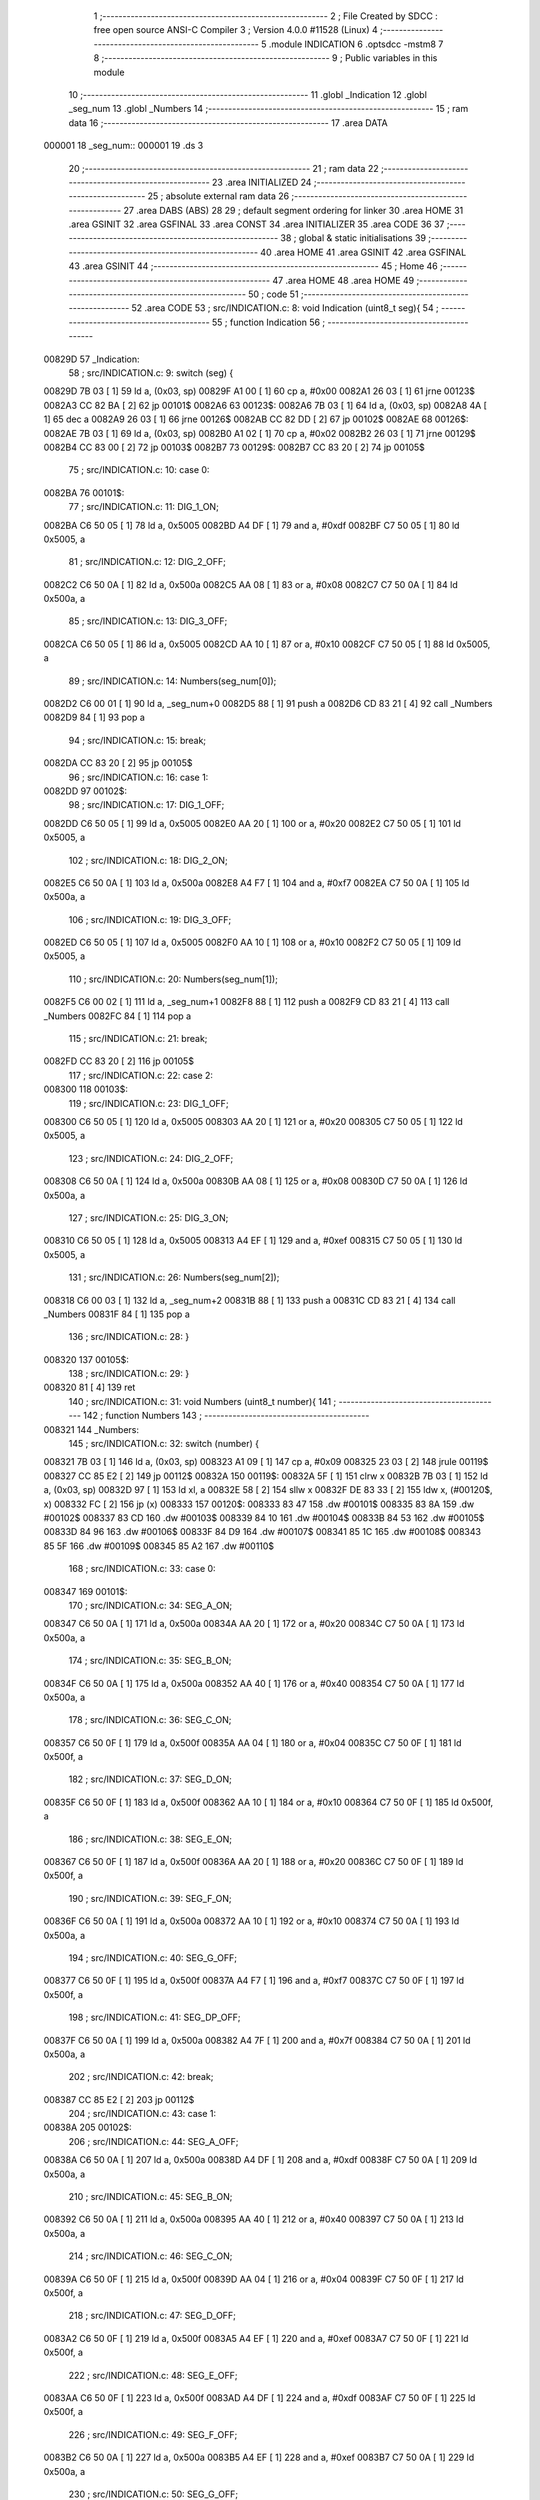                                       1 ;--------------------------------------------------------
                                      2 ; File Created by SDCC : free open source ANSI-C Compiler
                                      3 ; Version 4.0.0 #11528 (Linux)
                                      4 ;--------------------------------------------------------
                                      5 	.module INDICATION
                                      6 	.optsdcc -mstm8
                                      7 	
                                      8 ;--------------------------------------------------------
                                      9 ; Public variables in this module
                                     10 ;--------------------------------------------------------
                                     11 	.globl _Indication
                                     12 	.globl _seg_num
                                     13 	.globl _Numbers
                                     14 ;--------------------------------------------------------
                                     15 ; ram data
                                     16 ;--------------------------------------------------------
                                     17 	.area DATA
      000001                         18 _seg_num::
      000001                         19 	.ds 3
                                     20 ;--------------------------------------------------------
                                     21 ; ram data
                                     22 ;--------------------------------------------------------
                                     23 	.area INITIALIZED
                                     24 ;--------------------------------------------------------
                                     25 ; absolute external ram data
                                     26 ;--------------------------------------------------------
                                     27 	.area DABS (ABS)
                                     28 
                                     29 ; default segment ordering for linker
                                     30 	.area HOME
                                     31 	.area GSINIT
                                     32 	.area GSFINAL
                                     33 	.area CONST
                                     34 	.area INITIALIZER
                                     35 	.area CODE
                                     36 
                                     37 ;--------------------------------------------------------
                                     38 ; global & static initialisations
                                     39 ;--------------------------------------------------------
                                     40 	.area HOME
                                     41 	.area GSINIT
                                     42 	.area GSFINAL
                                     43 	.area GSINIT
                                     44 ;--------------------------------------------------------
                                     45 ; Home
                                     46 ;--------------------------------------------------------
                                     47 	.area HOME
                                     48 	.area HOME
                                     49 ;--------------------------------------------------------
                                     50 ; code
                                     51 ;--------------------------------------------------------
                                     52 	.area CODE
                                     53 ;	src/INDICATION.c: 8: void Indication (uint8_t seg){
                                     54 ;	-----------------------------------------
                                     55 ;	 function Indication
                                     56 ;	-----------------------------------------
      00829D                         57 _Indication:
                                     58 ;	src/INDICATION.c: 9: switch (seg) {
      00829D 7B 03            [ 1]   59 	ld	a, (0x03, sp)
      00829F A1 00            [ 1]   60 	cp	a, #0x00
      0082A1 26 03            [ 1]   61 	jrne	00123$
      0082A3 CC 82 BA         [ 2]   62 	jp	00101$
      0082A6                         63 00123$:
      0082A6 7B 03            [ 1]   64 	ld	a, (0x03, sp)
      0082A8 4A               [ 1]   65 	dec	a
      0082A9 26 03            [ 1]   66 	jrne	00126$
      0082AB CC 82 DD         [ 2]   67 	jp	00102$
      0082AE                         68 00126$:
      0082AE 7B 03            [ 1]   69 	ld	a, (0x03, sp)
      0082B0 A1 02            [ 1]   70 	cp	a, #0x02
      0082B2 26 03            [ 1]   71 	jrne	00129$
      0082B4 CC 83 00         [ 2]   72 	jp	00103$
      0082B7                         73 00129$:
      0082B7 CC 83 20         [ 2]   74 	jp	00105$
                                     75 ;	src/INDICATION.c: 10: case 0:
      0082BA                         76 00101$:
                                     77 ;	src/INDICATION.c: 11: DIG_1_ON;
      0082BA C6 50 05         [ 1]   78 	ld	a, 0x5005
      0082BD A4 DF            [ 1]   79 	and	a, #0xdf
      0082BF C7 50 05         [ 1]   80 	ld	0x5005, a
                                     81 ;	src/INDICATION.c: 12: DIG_2_OFF;
      0082C2 C6 50 0A         [ 1]   82 	ld	a, 0x500a
      0082C5 AA 08            [ 1]   83 	or	a, #0x08
      0082C7 C7 50 0A         [ 1]   84 	ld	0x500a, a
                                     85 ;	src/INDICATION.c: 13: DIG_3_OFF;
      0082CA C6 50 05         [ 1]   86 	ld	a, 0x5005
      0082CD AA 10            [ 1]   87 	or	a, #0x10
      0082CF C7 50 05         [ 1]   88 	ld	0x5005, a
                                     89 ;	src/INDICATION.c: 14: Numbers(seg_num[0]);
      0082D2 C6 00 01         [ 1]   90 	ld	a, _seg_num+0
      0082D5 88               [ 1]   91 	push	a
      0082D6 CD 83 21         [ 4]   92 	call	_Numbers
      0082D9 84               [ 1]   93 	pop	a
                                     94 ;	src/INDICATION.c: 15: break;
      0082DA CC 83 20         [ 2]   95 	jp	00105$
                                     96 ;	src/INDICATION.c: 16: case 1:
      0082DD                         97 00102$:
                                     98 ;	src/INDICATION.c: 17: DIG_1_OFF;
      0082DD C6 50 05         [ 1]   99 	ld	a, 0x5005
      0082E0 AA 20            [ 1]  100 	or	a, #0x20
      0082E2 C7 50 05         [ 1]  101 	ld	0x5005, a
                                    102 ;	src/INDICATION.c: 18: DIG_2_ON;
      0082E5 C6 50 0A         [ 1]  103 	ld	a, 0x500a
      0082E8 A4 F7            [ 1]  104 	and	a, #0xf7
      0082EA C7 50 0A         [ 1]  105 	ld	0x500a, a
                                    106 ;	src/INDICATION.c: 19: DIG_3_OFF;
      0082ED C6 50 05         [ 1]  107 	ld	a, 0x5005
      0082F0 AA 10            [ 1]  108 	or	a, #0x10
      0082F2 C7 50 05         [ 1]  109 	ld	0x5005, a
                                    110 ;	src/INDICATION.c: 20: Numbers(seg_num[1]);
      0082F5 C6 00 02         [ 1]  111 	ld	a, _seg_num+1
      0082F8 88               [ 1]  112 	push	a
      0082F9 CD 83 21         [ 4]  113 	call	_Numbers
      0082FC 84               [ 1]  114 	pop	a
                                    115 ;	src/INDICATION.c: 21: break;
      0082FD CC 83 20         [ 2]  116 	jp	00105$
                                    117 ;	src/INDICATION.c: 22: case 2:
      008300                        118 00103$:
                                    119 ;	src/INDICATION.c: 23: DIG_1_OFF;
      008300 C6 50 05         [ 1]  120 	ld	a, 0x5005
      008303 AA 20            [ 1]  121 	or	a, #0x20
      008305 C7 50 05         [ 1]  122 	ld	0x5005, a
                                    123 ;	src/INDICATION.c: 24: DIG_2_OFF;
      008308 C6 50 0A         [ 1]  124 	ld	a, 0x500a
      00830B AA 08            [ 1]  125 	or	a, #0x08
      00830D C7 50 0A         [ 1]  126 	ld	0x500a, a
                                    127 ;	src/INDICATION.c: 25: DIG_3_ON;
      008310 C6 50 05         [ 1]  128 	ld	a, 0x5005
      008313 A4 EF            [ 1]  129 	and	a, #0xef
      008315 C7 50 05         [ 1]  130 	ld	0x5005, a
                                    131 ;	src/INDICATION.c: 26: Numbers(seg_num[2]);
      008318 C6 00 03         [ 1]  132 	ld	a, _seg_num+2
      00831B 88               [ 1]  133 	push	a
      00831C CD 83 21         [ 4]  134 	call	_Numbers
      00831F 84               [ 1]  135 	pop	a
                                    136 ;	src/INDICATION.c: 28: }
      008320                        137 00105$:
                                    138 ;	src/INDICATION.c: 29: }
      008320 81               [ 4]  139 	ret
                                    140 ;	src/INDICATION.c: 31: void Numbers (uint8_t number){
                                    141 ;	-----------------------------------------
                                    142 ;	 function Numbers
                                    143 ;	-----------------------------------------
      008321                        144 _Numbers:
                                    145 ;	src/INDICATION.c: 32: switch (number) {
      008321 7B 03            [ 1]  146 	ld	a, (0x03, sp)
      008323 A1 09            [ 1]  147 	cp	a, #0x09
      008325 23 03            [ 2]  148 	jrule	00119$
      008327 CC 85 E2         [ 2]  149 	jp	00112$
      00832A                        150 00119$:
      00832A 5F               [ 1]  151 	clrw	x
      00832B 7B 03            [ 1]  152 	ld	a, (0x03, sp)
      00832D 97               [ 1]  153 	ld	xl, a
      00832E 58               [ 2]  154 	sllw	x
      00832F DE 83 33         [ 2]  155 	ldw	x, (#00120$, x)
      008332 FC               [ 2]  156 	jp	(x)
      008333                        157 00120$:
      008333 83 47                  158 	.dw	#00101$
      008335 83 8A                  159 	.dw	#00102$
      008337 83 CD                  160 	.dw	#00103$
      008339 84 10                  161 	.dw	#00104$
      00833B 84 53                  162 	.dw	#00105$
      00833D 84 96                  163 	.dw	#00106$
      00833F 84 D9                  164 	.dw	#00107$
      008341 85 1C                  165 	.dw	#00108$
      008343 85 5F                  166 	.dw	#00109$
      008345 85 A2                  167 	.dw	#00110$
                                    168 ;	src/INDICATION.c: 33: case 0:
      008347                        169 00101$:
                                    170 ;	src/INDICATION.c: 34: SEG_A_ON;
      008347 C6 50 0A         [ 1]  171 	ld	a, 0x500a
      00834A AA 20            [ 1]  172 	or	a, #0x20
      00834C C7 50 0A         [ 1]  173 	ld	0x500a, a
                                    174 ;	src/INDICATION.c: 35: SEG_B_ON;
      00834F C6 50 0A         [ 1]  175 	ld	a, 0x500a
      008352 AA 40            [ 1]  176 	or	a, #0x40
      008354 C7 50 0A         [ 1]  177 	ld	0x500a, a
                                    178 ;	src/INDICATION.c: 36: SEG_C_ON;
      008357 C6 50 0F         [ 1]  179 	ld	a, 0x500f
      00835A AA 04            [ 1]  180 	or	a, #0x04
      00835C C7 50 0F         [ 1]  181 	ld	0x500f, a
                                    182 ;	src/INDICATION.c: 37: SEG_D_ON;
      00835F C6 50 0F         [ 1]  183 	ld	a, 0x500f
      008362 AA 10            [ 1]  184 	or	a, #0x10
      008364 C7 50 0F         [ 1]  185 	ld	0x500f, a
                                    186 ;	src/INDICATION.c: 38: SEG_E_ON;
      008367 C6 50 0F         [ 1]  187 	ld	a, 0x500f
      00836A AA 20            [ 1]  188 	or	a, #0x20
      00836C C7 50 0F         [ 1]  189 	ld	0x500f, a
                                    190 ;	src/INDICATION.c: 39: SEG_F_ON;
      00836F C6 50 0A         [ 1]  191 	ld	a, 0x500a
      008372 AA 10            [ 1]  192 	or	a, #0x10
      008374 C7 50 0A         [ 1]  193 	ld	0x500a, a
                                    194 ;	src/INDICATION.c: 40: SEG_G_OFF;
      008377 C6 50 0F         [ 1]  195 	ld	a, 0x500f
      00837A A4 F7            [ 1]  196 	and	a, #0xf7
      00837C C7 50 0F         [ 1]  197 	ld	0x500f, a
                                    198 ;	src/INDICATION.c: 41: SEG_DP_OFF;
      00837F C6 50 0A         [ 1]  199 	ld	a, 0x500a
      008382 A4 7F            [ 1]  200 	and	a, #0x7f
      008384 C7 50 0A         [ 1]  201 	ld	0x500a, a
                                    202 ;	src/INDICATION.c: 42: break;
      008387 CC 85 E2         [ 2]  203 	jp	00112$
                                    204 ;	src/INDICATION.c: 43: case 1:
      00838A                        205 00102$:
                                    206 ;	src/INDICATION.c: 44: SEG_A_OFF;
      00838A C6 50 0A         [ 1]  207 	ld	a, 0x500a
      00838D A4 DF            [ 1]  208 	and	a, #0xdf
      00838F C7 50 0A         [ 1]  209 	ld	0x500a, a
                                    210 ;	src/INDICATION.c: 45: SEG_B_ON;
      008392 C6 50 0A         [ 1]  211 	ld	a, 0x500a
      008395 AA 40            [ 1]  212 	or	a, #0x40
      008397 C7 50 0A         [ 1]  213 	ld	0x500a, a
                                    214 ;	src/INDICATION.c: 46: SEG_C_ON;
      00839A C6 50 0F         [ 1]  215 	ld	a, 0x500f
      00839D AA 04            [ 1]  216 	or	a, #0x04
      00839F C7 50 0F         [ 1]  217 	ld	0x500f, a
                                    218 ;	src/INDICATION.c: 47: SEG_D_OFF;
      0083A2 C6 50 0F         [ 1]  219 	ld	a, 0x500f
      0083A5 A4 EF            [ 1]  220 	and	a, #0xef
      0083A7 C7 50 0F         [ 1]  221 	ld	0x500f, a
                                    222 ;	src/INDICATION.c: 48: SEG_E_OFF;
      0083AA C6 50 0F         [ 1]  223 	ld	a, 0x500f
      0083AD A4 DF            [ 1]  224 	and	a, #0xdf
      0083AF C7 50 0F         [ 1]  225 	ld	0x500f, a
                                    226 ;	src/INDICATION.c: 49: SEG_F_OFF;
      0083B2 C6 50 0A         [ 1]  227 	ld	a, 0x500a
      0083B5 A4 EF            [ 1]  228 	and	a, #0xef
      0083B7 C7 50 0A         [ 1]  229 	ld	0x500a, a
                                    230 ;	src/INDICATION.c: 50: SEG_G_OFF;
      0083BA C6 50 0F         [ 1]  231 	ld	a, 0x500f
      0083BD A4 F7            [ 1]  232 	and	a, #0xf7
      0083BF C7 50 0F         [ 1]  233 	ld	0x500f, a
                                    234 ;	src/INDICATION.c: 51: SEG_DP_OFF;
      0083C2 C6 50 0A         [ 1]  235 	ld	a, 0x500a
      0083C5 A4 7F            [ 1]  236 	and	a, #0x7f
      0083C7 C7 50 0A         [ 1]  237 	ld	0x500a, a
                                    238 ;	src/INDICATION.c: 52: break;
      0083CA CC 85 E2         [ 2]  239 	jp	00112$
                                    240 ;	src/INDICATION.c: 53: case 2:
      0083CD                        241 00103$:
                                    242 ;	src/INDICATION.c: 54: SEG_A_ON;
      0083CD C6 50 0A         [ 1]  243 	ld	a, 0x500a
      0083D0 AA 20            [ 1]  244 	or	a, #0x20
      0083D2 C7 50 0A         [ 1]  245 	ld	0x500a, a
                                    246 ;	src/INDICATION.c: 55: SEG_B_ON;
      0083D5 C6 50 0A         [ 1]  247 	ld	a, 0x500a
      0083D8 AA 40            [ 1]  248 	or	a, #0x40
      0083DA C7 50 0A         [ 1]  249 	ld	0x500a, a
                                    250 ;	src/INDICATION.c: 56: SEG_C_OFF;
      0083DD C6 50 0F         [ 1]  251 	ld	a, 0x500f
      0083E0 A4 FB            [ 1]  252 	and	a, #0xfb
      0083E2 C7 50 0F         [ 1]  253 	ld	0x500f, a
                                    254 ;	src/INDICATION.c: 57: SEG_D_ON;
      0083E5 C6 50 0F         [ 1]  255 	ld	a, 0x500f
      0083E8 AA 10            [ 1]  256 	or	a, #0x10
      0083EA C7 50 0F         [ 1]  257 	ld	0x500f, a
                                    258 ;	src/INDICATION.c: 58: SEG_E_ON;
      0083ED C6 50 0F         [ 1]  259 	ld	a, 0x500f
      0083F0 AA 20            [ 1]  260 	or	a, #0x20
      0083F2 C7 50 0F         [ 1]  261 	ld	0x500f, a
                                    262 ;	src/INDICATION.c: 59: SEG_F_OFF;
      0083F5 C6 50 0A         [ 1]  263 	ld	a, 0x500a
      0083F8 A4 EF            [ 1]  264 	and	a, #0xef
      0083FA C7 50 0A         [ 1]  265 	ld	0x500a, a
                                    266 ;	src/INDICATION.c: 60: SEG_G_ON;
      0083FD C6 50 0F         [ 1]  267 	ld	a, 0x500f
      008400 AA 08            [ 1]  268 	or	a, #0x08
      008402 C7 50 0F         [ 1]  269 	ld	0x500f, a
                                    270 ;	src/INDICATION.c: 61: SEG_DP_OFF;
      008405 C6 50 0A         [ 1]  271 	ld	a, 0x500a
      008408 A4 7F            [ 1]  272 	and	a, #0x7f
      00840A C7 50 0A         [ 1]  273 	ld	0x500a, a
                                    274 ;	src/INDICATION.c: 62: break;
      00840D CC 85 E2         [ 2]  275 	jp	00112$
                                    276 ;	src/INDICATION.c: 63: case 3:
      008410                        277 00104$:
                                    278 ;	src/INDICATION.c: 64: SEG_A_ON;
      008410 C6 50 0A         [ 1]  279 	ld	a, 0x500a
      008413 AA 20            [ 1]  280 	or	a, #0x20
      008415 C7 50 0A         [ 1]  281 	ld	0x500a, a
                                    282 ;	src/INDICATION.c: 65: SEG_B_ON;
      008418 C6 50 0A         [ 1]  283 	ld	a, 0x500a
      00841B AA 40            [ 1]  284 	or	a, #0x40
      00841D C7 50 0A         [ 1]  285 	ld	0x500a, a
                                    286 ;	src/INDICATION.c: 66: SEG_C_ON;
      008420 C6 50 0F         [ 1]  287 	ld	a, 0x500f
      008423 AA 04            [ 1]  288 	or	a, #0x04
      008425 C7 50 0F         [ 1]  289 	ld	0x500f, a
                                    290 ;	src/INDICATION.c: 67: SEG_D_ON;
      008428 C6 50 0F         [ 1]  291 	ld	a, 0x500f
      00842B AA 10            [ 1]  292 	or	a, #0x10
      00842D C7 50 0F         [ 1]  293 	ld	0x500f, a
                                    294 ;	src/INDICATION.c: 68: SEG_E_OFF;
      008430 C6 50 0F         [ 1]  295 	ld	a, 0x500f
      008433 A4 DF            [ 1]  296 	and	a, #0xdf
      008435 C7 50 0F         [ 1]  297 	ld	0x500f, a
                                    298 ;	src/INDICATION.c: 69: SEG_F_OFF;
      008438 C6 50 0A         [ 1]  299 	ld	a, 0x500a
      00843B A4 EF            [ 1]  300 	and	a, #0xef
      00843D C7 50 0A         [ 1]  301 	ld	0x500a, a
                                    302 ;	src/INDICATION.c: 70: SEG_G_ON;
      008440 C6 50 0F         [ 1]  303 	ld	a, 0x500f
      008443 AA 08            [ 1]  304 	or	a, #0x08
      008445 C7 50 0F         [ 1]  305 	ld	0x500f, a
                                    306 ;	src/INDICATION.c: 71: SEG_DP_OFF;
      008448 C6 50 0A         [ 1]  307 	ld	a, 0x500a
      00844B A4 7F            [ 1]  308 	and	a, #0x7f
      00844D C7 50 0A         [ 1]  309 	ld	0x500a, a
                                    310 ;	src/INDICATION.c: 72: break;
      008450 CC 85 E2         [ 2]  311 	jp	00112$
                                    312 ;	src/INDICATION.c: 73: case 4:
      008453                        313 00105$:
                                    314 ;	src/INDICATION.c: 74: SEG_A_OFF;
      008453 C6 50 0A         [ 1]  315 	ld	a, 0x500a
      008456 A4 DF            [ 1]  316 	and	a, #0xdf
      008458 C7 50 0A         [ 1]  317 	ld	0x500a, a
                                    318 ;	src/INDICATION.c: 75: SEG_B_ON;
      00845B C6 50 0A         [ 1]  319 	ld	a, 0x500a
      00845E AA 40            [ 1]  320 	or	a, #0x40
      008460 C7 50 0A         [ 1]  321 	ld	0x500a, a
                                    322 ;	src/INDICATION.c: 76: SEG_C_ON;
      008463 C6 50 0F         [ 1]  323 	ld	a, 0x500f
      008466 AA 04            [ 1]  324 	or	a, #0x04
      008468 C7 50 0F         [ 1]  325 	ld	0x500f, a
                                    326 ;	src/INDICATION.c: 77: SEG_D_OFF;
      00846B C6 50 0F         [ 1]  327 	ld	a, 0x500f
      00846E A4 EF            [ 1]  328 	and	a, #0xef
      008470 C7 50 0F         [ 1]  329 	ld	0x500f, a
                                    330 ;	src/INDICATION.c: 78: SEG_E_OFF;
      008473 C6 50 0F         [ 1]  331 	ld	a, 0x500f
      008476 A4 DF            [ 1]  332 	and	a, #0xdf
      008478 C7 50 0F         [ 1]  333 	ld	0x500f, a
                                    334 ;	src/INDICATION.c: 79: SEG_F_ON;
      00847B C6 50 0A         [ 1]  335 	ld	a, 0x500a
      00847E AA 10            [ 1]  336 	or	a, #0x10
      008480 C7 50 0A         [ 1]  337 	ld	0x500a, a
                                    338 ;	src/INDICATION.c: 80: SEG_G_ON;
      008483 C6 50 0F         [ 1]  339 	ld	a, 0x500f
      008486 AA 08            [ 1]  340 	or	a, #0x08
      008488 C7 50 0F         [ 1]  341 	ld	0x500f, a
                                    342 ;	src/INDICATION.c: 81: SEG_DP_OFF;
      00848B C6 50 0A         [ 1]  343 	ld	a, 0x500a
      00848E A4 7F            [ 1]  344 	and	a, #0x7f
      008490 C7 50 0A         [ 1]  345 	ld	0x500a, a
                                    346 ;	src/INDICATION.c: 82: break;
      008493 CC 85 E2         [ 2]  347 	jp	00112$
                                    348 ;	src/INDICATION.c: 83: case 5:
      008496                        349 00106$:
                                    350 ;	src/INDICATION.c: 84: SEG_A_ON;
      008496 C6 50 0A         [ 1]  351 	ld	a, 0x500a
      008499 AA 20            [ 1]  352 	or	a, #0x20
      00849B C7 50 0A         [ 1]  353 	ld	0x500a, a
                                    354 ;	src/INDICATION.c: 85: SEG_B_OFF;
      00849E C6 50 0A         [ 1]  355 	ld	a, 0x500a
      0084A1 A4 BF            [ 1]  356 	and	a, #0xbf
      0084A3 C7 50 0A         [ 1]  357 	ld	0x500a, a
                                    358 ;	src/INDICATION.c: 86: SEG_C_ON;
      0084A6 C6 50 0F         [ 1]  359 	ld	a, 0x500f
      0084A9 AA 04            [ 1]  360 	or	a, #0x04
      0084AB C7 50 0F         [ 1]  361 	ld	0x500f, a
                                    362 ;	src/INDICATION.c: 87: SEG_D_ON;
      0084AE C6 50 0F         [ 1]  363 	ld	a, 0x500f
      0084B1 AA 10            [ 1]  364 	or	a, #0x10
      0084B3 C7 50 0F         [ 1]  365 	ld	0x500f, a
                                    366 ;	src/INDICATION.c: 88: SEG_E_OFF;
      0084B6 C6 50 0F         [ 1]  367 	ld	a, 0x500f
      0084B9 A4 DF            [ 1]  368 	and	a, #0xdf
      0084BB C7 50 0F         [ 1]  369 	ld	0x500f, a
                                    370 ;	src/INDICATION.c: 89: SEG_F_ON;
      0084BE C6 50 0A         [ 1]  371 	ld	a, 0x500a
      0084C1 AA 10            [ 1]  372 	or	a, #0x10
      0084C3 C7 50 0A         [ 1]  373 	ld	0x500a, a
                                    374 ;	src/INDICATION.c: 90: SEG_G_ON;
      0084C6 C6 50 0F         [ 1]  375 	ld	a, 0x500f
      0084C9 AA 08            [ 1]  376 	or	a, #0x08
      0084CB C7 50 0F         [ 1]  377 	ld	0x500f, a
                                    378 ;	src/INDICATION.c: 91: SEG_DP_OFF;
      0084CE C6 50 0A         [ 1]  379 	ld	a, 0x500a
      0084D1 A4 7F            [ 1]  380 	and	a, #0x7f
      0084D3 C7 50 0A         [ 1]  381 	ld	0x500a, a
                                    382 ;	src/INDICATION.c: 92: break;
      0084D6 CC 85 E2         [ 2]  383 	jp	00112$
                                    384 ;	src/INDICATION.c: 93: case 6:
      0084D9                        385 00107$:
                                    386 ;	src/INDICATION.c: 94: SEG_A_ON;
      0084D9 C6 50 0A         [ 1]  387 	ld	a, 0x500a
      0084DC AA 20            [ 1]  388 	or	a, #0x20
      0084DE C7 50 0A         [ 1]  389 	ld	0x500a, a
                                    390 ;	src/INDICATION.c: 95: SEG_B_OFF;
      0084E1 C6 50 0A         [ 1]  391 	ld	a, 0x500a
      0084E4 A4 BF            [ 1]  392 	and	a, #0xbf
      0084E6 C7 50 0A         [ 1]  393 	ld	0x500a, a
                                    394 ;	src/INDICATION.c: 96: SEG_C_ON;
      0084E9 C6 50 0F         [ 1]  395 	ld	a, 0x500f
      0084EC AA 04            [ 1]  396 	or	a, #0x04
      0084EE C7 50 0F         [ 1]  397 	ld	0x500f, a
                                    398 ;	src/INDICATION.c: 97: SEG_D_ON;
      0084F1 C6 50 0F         [ 1]  399 	ld	a, 0x500f
      0084F4 AA 10            [ 1]  400 	or	a, #0x10
      0084F6 C7 50 0F         [ 1]  401 	ld	0x500f, a
                                    402 ;	src/INDICATION.c: 98: SEG_E_ON;
      0084F9 C6 50 0F         [ 1]  403 	ld	a, 0x500f
      0084FC AA 20            [ 1]  404 	or	a, #0x20
      0084FE C7 50 0F         [ 1]  405 	ld	0x500f, a
                                    406 ;	src/INDICATION.c: 99: SEG_F_ON;
      008501 C6 50 0A         [ 1]  407 	ld	a, 0x500a
      008504 AA 10            [ 1]  408 	or	a, #0x10
      008506 C7 50 0A         [ 1]  409 	ld	0x500a, a
                                    410 ;	src/INDICATION.c: 100: SEG_G_ON;
      008509 C6 50 0F         [ 1]  411 	ld	a, 0x500f
      00850C AA 08            [ 1]  412 	or	a, #0x08
      00850E C7 50 0F         [ 1]  413 	ld	0x500f, a
                                    414 ;	src/INDICATION.c: 101: SEG_DP_OFF;
      008511 C6 50 0A         [ 1]  415 	ld	a, 0x500a
      008514 A4 7F            [ 1]  416 	and	a, #0x7f
      008516 C7 50 0A         [ 1]  417 	ld	0x500a, a
                                    418 ;	src/INDICATION.c: 102: break;
      008519 CC 85 E2         [ 2]  419 	jp	00112$
                                    420 ;	src/INDICATION.c: 103: case 7:
      00851C                        421 00108$:
                                    422 ;	src/INDICATION.c: 104: SEG_A_ON;
      00851C C6 50 0A         [ 1]  423 	ld	a, 0x500a
      00851F AA 20            [ 1]  424 	or	a, #0x20
      008521 C7 50 0A         [ 1]  425 	ld	0x500a, a
                                    426 ;	src/INDICATION.c: 105: SEG_B_ON;
      008524 C6 50 0A         [ 1]  427 	ld	a, 0x500a
      008527 AA 40            [ 1]  428 	or	a, #0x40
      008529 C7 50 0A         [ 1]  429 	ld	0x500a, a
                                    430 ;	src/INDICATION.c: 106: SEG_C_ON;
      00852C C6 50 0F         [ 1]  431 	ld	a, 0x500f
      00852F AA 04            [ 1]  432 	or	a, #0x04
      008531 C7 50 0F         [ 1]  433 	ld	0x500f, a
                                    434 ;	src/INDICATION.c: 107: SEG_D_OFF;
      008534 C6 50 0F         [ 1]  435 	ld	a, 0x500f
      008537 A4 EF            [ 1]  436 	and	a, #0xef
      008539 C7 50 0F         [ 1]  437 	ld	0x500f, a
                                    438 ;	src/INDICATION.c: 108: SEG_E_OFF;
      00853C C6 50 0F         [ 1]  439 	ld	a, 0x500f
      00853F A4 DF            [ 1]  440 	and	a, #0xdf
      008541 C7 50 0F         [ 1]  441 	ld	0x500f, a
                                    442 ;	src/INDICATION.c: 109: SEG_F_OFF;
      008544 C6 50 0A         [ 1]  443 	ld	a, 0x500a
      008547 A4 EF            [ 1]  444 	and	a, #0xef
      008549 C7 50 0A         [ 1]  445 	ld	0x500a, a
                                    446 ;	src/INDICATION.c: 110: SEG_G_OFF;
      00854C C6 50 0F         [ 1]  447 	ld	a, 0x500f
      00854F A4 F7            [ 1]  448 	and	a, #0xf7
      008551 C7 50 0F         [ 1]  449 	ld	0x500f, a
                                    450 ;	src/INDICATION.c: 111: SEG_DP_OFF;
      008554 C6 50 0A         [ 1]  451 	ld	a, 0x500a
      008557 A4 7F            [ 1]  452 	and	a, #0x7f
      008559 C7 50 0A         [ 1]  453 	ld	0x500a, a
                                    454 ;	src/INDICATION.c: 112: break;
      00855C CC 85 E2         [ 2]  455 	jp	00112$
                                    456 ;	src/INDICATION.c: 113: case 8:
      00855F                        457 00109$:
                                    458 ;	src/INDICATION.c: 114: SEG_A_ON;
      00855F C6 50 0A         [ 1]  459 	ld	a, 0x500a
      008562 AA 20            [ 1]  460 	or	a, #0x20
      008564 C7 50 0A         [ 1]  461 	ld	0x500a, a
                                    462 ;	src/INDICATION.c: 115: SEG_B_ON;
      008567 C6 50 0A         [ 1]  463 	ld	a, 0x500a
      00856A AA 40            [ 1]  464 	or	a, #0x40
      00856C C7 50 0A         [ 1]  465 	ld	0x500a, a
                                    466 ;	src/INDICATION.c: 116: SEG_C_ON;
      00856F C6 50 0F         [ 1]  467 	ld	a, 0x500f
      008572 AA 04            [ 1]  468 	or	a, #0x04
      008574 C7 50 0F         [ 1]  469 	ld	0x500f, a
                                    470 ;	src/INDICATION.c: 117: SEG_D_ON;
      008577 C6 50 0F         [ 1]  471 	ld	a, 0x500f
      00857A AA 10            [ 1]  472 	or	a, #0x10
      00857C C7 50 0F         [ 1]  473 	ld	0x500f, a
                                    474 ;	src/INDICATION.c: 118: SEG_E_ON;
      00857F C6 50 0F         [ 1]  475 	ld	a, 0x500f
      008582 AA 20            [ 1]  476 	or	a, #0x20
      008584 C7 50 0F         [ 1]  477 	ld	0x500f, a
                                    478 ;	src/INDICATION.c: 119: SEG_F_ON;
      008587 C6 50 0A         [ 1]  479 	ld	a, 0x500a
      00858A AA 10            [ 1]  480 	or	a, #0x10
      00858C C7 50 0A         [ 1]  481 	ld	0x500a, a
                                    482 ;	src/INDICATION.c: 120: SEG_G_ON;
      00858F C6 50 0F         [ 1]  483 	ld	a, 0x500f
      008592 AA 08            [ 1]  484 	or	a, #0x08
      008594 C7 50 0F         [ 1]  485 	ld	0x500f, a
                                    486 ;	src/INDICATION.c: 121: SEG_DP_OFF;
      008597 C6 50 0A         [ 1]  487 	ld	a, 0x500a
      00859A A4 7F            [ 1]  488 	and	a, #0x7f
      00859C C7 50 0A         [ 1]  489 	ld	0x500a, a
                                    490 ;	src/INDICATION.c: 122: break;
      00859F CC 85 E2         [ 2]  491 	jp	00112$
                                    492 ;	src/INDICATION.c: 123: case 9:
      0085A2                        493 00110$:
                                    494 ;	src/INDICATION.c: 124: SEG_A_ON;
      0085A2 C6 50 0A         [ 1]  495 	ld	a, 0x500a
      0085A5 AA 20            [ 1]  496 	or	a, #0x20
      0085A7 C7 50 0A         [ 1]  497 	ld	0x500a, a
                                    498 ;	src/INDICATION.c: 125: SEG_B_ON;
      0085AA C6 50 0A         [ 1]  499 	ld	a, 0x500a
      0085AD AA 40            [ 1]  500 	or	a, #0x40
      0085AF C7 50 0A         [ 1]  501 	ld	0x500a, a
                                    502 ;	src/INDICATION.c: 126: SEG_C_ON;
      0085B2 C6 50 0F         [ 1]  503 	ld	a, 0x500f
      0085B5 AA 04            [ 1]  504 	or	a, #0x04
      0085B7 C7 50 0F         [ 1]  505 	ld	0x500f, a
                                    506 ;	src/INDICATION.c: 127: SEG_D_ON;
      0085BA C6 50 0F         [ 1]  507 	ld	a, 0x500f
      0085BD AA 10            [ 1]  508 	or	a, #0x10
      0085BF C7 50 0F         [ 1]  509 	ld	0x500f, a
                                    510 ;	src/INDICATION.c: 128: SEG_E_OFF;
      0085C2 C6 50 0F         [ 1]  511 	ld	a, 0x500f
      0085C5 A4 DF            [ 1]  512 	and	a, #0xdf
      0085C7 C7 50 0F         [ 1]  513 	ld	0x500f, a
                                    514 ;	src/INDICATION.c: 129: SEG_F_ON;
      0085CA C6 50 0A         [ 1]  515 	ld	a, 0x500a
      0085CD AA 10            [ 1]  516 	or	a, #0x10
      0085CF C7 50 0A         [ 1]  517 	ld	0x500a, a
                                    518 ;	src/INDICATION.c: 130: SEG_G_ON;
      0085D2 C6 50 0F         [ 1]  519 	ld	a, 0x500f
      0085D5 AA 08            [ 1]  520 	or	a, #0x08
      0085D7 C7 50 0F         [ 1]  521 	ld	0x500f, a
                                    522 ;	src/INDICATION.c: 131: SEG_DP_OFF;
      0085DA C6 50 0A         [ 1]  523 	ld	a, 0x500a
      0085DD A4 7F            [ 1]  524 	and	a, #0x7f
      0085DF C7 50 0A         [ 1]  525 	ld	0x500a, a
                                    526 ;	src/INDICATION.c: 133: }
      0085E2                        527 00112$:
                                    528 ;	src/INDICATION.c: 134: }
      0085E2 81               [ 4]  529 	ret
                                    530 	.area CODE
                                    531 	.area CONST
                                    532 	.area INITIALIZER
                                    533 	.area CABS (ABS)
